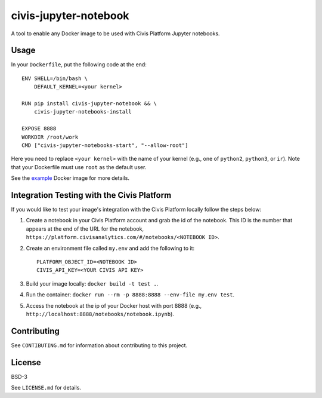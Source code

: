 civis-jupyter-notebook
======================

.. image:: https://travis-ci.org/civisanalytics/civis-jupyter-notebook.svg?branch=master
    :target: https://travis-ci.org/civisanalytics/civis-jupyter-notebook

A tool to enable any Docker image to be used with Civis Platform Jupyter notebooks.

Usage
-----

In your ``Dockerfile``, put the following code at the end::

    ENV SHELL=/bin/bash \
        DEFAULT_KERNEL=<your kernel>

    RUN pip install civis-jupyter-notebook && \
        civis-jupyter-notebooks-install

    EXPOSE 8888
    WORKDIR /root/work
    CMD ["civis-jupyter-notebooks-start", "--allow-root"]

Here you need to replace ``<your kernel>`` with the name of your kernel (e.g.,
one of ``python2``, ``python3``, or ``ir``). Note that your Dockerfile must use
``root`` as the default user.

See the `example`_ Docker image for more details.

.. _example: example

Integration Testing with the Civis Platform
-------------------------------------------

If you would like to test your image's integration with the Civis Platform locally follow the steps below:

1. Create a notebook in your Civis Platform account and grab the id of the notebook. This ID is the number 
   that appears at the end of the URL for the notebook, ``https://platform.civisanalytics.com/#/notebooks/<NOTEBOOK ID>``.
2. Create an environment file called ``my.env`` and add the following to it::

    PLATFORM_OBJECT_ID=<NOTEBOOK ID>
    CIVIS_API_KEY=<YOUR CIVIS API KEY>

3. Build your image locally: ``docker build -t test .``.
4. Run the container: ``docker run --rm -p 8888:8888 --env-file my.env test``.
5. Access the notebook at the ip of your Docker host with port 8888 (e.g., ``http://localhost:8888/notebooks/notebook.ipynb``).

Contributing
------------

See ``CONTIBUTING.md`` for information about contributing to this project.

License
-------

BSD-3

See ``LICENSE.md`` for details.
